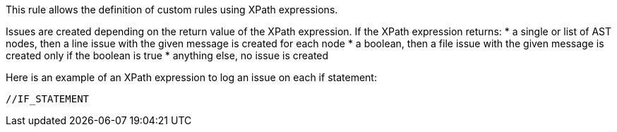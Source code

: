 This rule allows the definition of custom rules using XPath expressions.

Issues are created depending on the return value of the XPath expression. If the XPath expression returns:
* a single or list of AST nodes, then a line issue with the given message is created for each node
* a boolean, then a file issue with the given message is created only if the boolean is true
* anything else, no issue is created

Here is an example of an XPath expression to log an issue on each if statement:
----
//IF_STATEMENT
----
